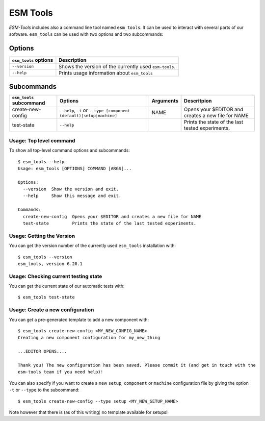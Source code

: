 =========
ESM Tools
=========

`ESM-Tools` includes also a command line tool named ``esm_tools``. It can be used to interact with several parts of our software.
``esm_tools`` can be used with two options and two subcommands:

Options
^^^^^^^

+-----------------------------------+-----------------------------------------------------------+
| ``esm_tools`` options             | Description                                               |
+===================================+===========================================================+
| ``--version``                     | Shows the version of the currently used ``esm-tools``.    |
+-----------------------------------+-----------------------------------------------------------+
| ``--help``                        | Prints usage information about ``esm_tools``              |
+-----------------------------------+-----------------------------------------------------------+

Subcommands
^^^^^^^^^^^

+-----------------------------------+----------------------------------------------------------+---------------+-------------------------------------------------------+
| ``esm_tools`` subcommand          | Options                                                  | Arguments     | Descritpion                                           +
+===================================+==========================================================+===============+=======================================================+
| create-new-config                 | ``--help``,                                              | NAME          | Opens your $EDITOR and creates a new file for NAME    |
|                                   | ``-t`` or ``--type [component (default)|setup|machine]`` |               |                                                       |
+-----------------------------------+----------------------------------------------------------+---------------+-------------------------------------------------------+
| test-state                        | ``--help``                                               |               | Prints the state of the last tested experiments.      |
+-----------------------------------+----------------------------------------------------------+---------------+-------------------------------------------------------+

Usage: Top level command
------------------------

To show all top-level command options and subcommands::

    $ esm_tools --help
    Usage: esm_tools [OPTIONS] COMMAND [ARGS]...

    Options:
      --version  Show the version and exit.
      --help     Show this message and exit.

    Commands:
      create-new-config  Opens your $EDITOR and creates a new file for NAME
      test-state         Prints the state of the last tested experiments.

.. _esm-tools_version:
Usage: Getting the Version
--------------------------

You can get the version number of the currently used ``esm_tools`` installation with::

    $ esm_tools --version
    esm_tools, version 6.20.1

Usage: Checking current testing state
-------------------------------------

You can get the current state of our automatic tests with::

    $ esm_tools test-state

Usage: Create a new configuration
---------------------------------

You can get a pre-generated template to add a new component with::

    $ esm_tools create-new-config <MY_NEW_CONFIG_NAME>
    Creating a new component configuration for my_new_thing

    ...EDITOR OPENS....

    Thank you! The new configuration has been saved. Please commit it (and get in touch with the
    esm-tools team if you need help)!

You can also specify if you want to create a new ``setup``, ``component`` or ``machine`` configuration file by giving the option ``-t`` or ``--type`` to the subcommand::

  $ esm_tools create-new-config --type setup <MY_NEW_SETUP_NAME>

Note however that there is (as of this writing) no template available for setups!
